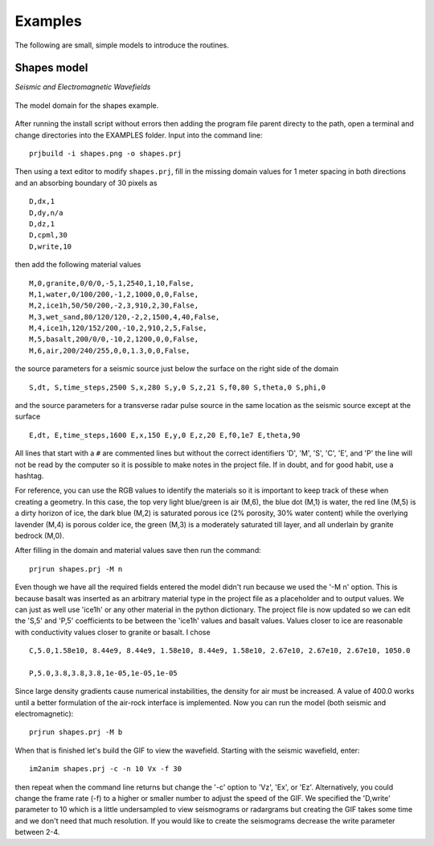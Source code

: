 Examples
#############################

The following are small, simple models to introduce the routines.

Shapes model
*****************************

*Seismic and Electromagnetic Wavefields*

.. _example1:
.. figure:: ../EXAMPLES/shapes.png
    :align:   center

    The model domain for the shapes example.

After running the install script without errors then adding the
program file parent directy to the path, open a terminal and change
directories into the EXAMPLES folder. Input into the command line::

    prjbuild -i shapes.png -o shapes.prj

Then using a text editor to modify ``shapes.prj``, fill in the
missing domain values for 1 meter spacing in both directions and an
absorbing boundary of 30 pixels as ::

    D,dx,1
    D,dy,n/a
    D,dz,1
    D,cpml,30
    D,write,10

then add the following material values ::

    M,0,granite,0/0/0,-5,1,2540,1,10,False,
    M,1,water,0/100/200,-1,2,1000,0,0,False,
    M,2,ice1h,50/50/200,-2,3,910,2,30,False,
    M,3,wet_sand,80/120/120,-2,2,1500,4,40,False,
    M,4,ice1h,120/152/200,-10,2,910,2,5,False,
    M,5,basalt,200/0/0,-10,2,1200,0,0,False,
    M,6,air,200/240/255,0,0,1.3,0,0,False,

the source parameters for a seismic source just below the surface on
the right side of the domain ::

    S,dt, S,time_steps,2500 S,x,280 S,y,0 S,z,21 S,f0,80 S,theta,0 S,phi,0

and the source parameters for a transverse radar pulse source in the
same location as the seismic source except at the surface ::

    E,dt, E,time_steps,1600 E,x,150 E,y,0 E,z,20 E,f0,1e7 E,theta,90

All lines that start with a ``#`` are commented lines but without the
correct identifiers 'D', 'M', 'S', 'C', 'E', and 'P' the line will
not be read by the computer so it is possible to make notes in the
project file. If in doubt, and for good habit, use a hashtag.

For reference, you can use the RGB values to identify the materials
so it is important to keep track of these when creating a geometry.
In this case, the top very light blue/green is air (M,6), the blue
dot (M,1) is water, the red line (M,5) is a dirty horizon of ice, the
dark blue (M,2) is saturated porous ice (2% porosity, 30% water
content) while the overlying lavender (M,4) is porous colder ice, the
green (M,3) is a moderately saturated till layer, and all underlain by
granite bedrock (M,0).

After filling in the domain and material values save then run the command::

    prjrun shapes.prj -M n

Even though we have all the required fields entered the model didn't
run because we used the '-M n' option. This is because basalt was
inserted as an arbitrary material type in the project file as a
placeholder and to output values. We can just as well use 'ice1h' or
any other material in the python dictionary. The project file is now
updated so we can edit the 'S,5' and 'P,5' coefficients to be between
the 'ice1h' values and basalt values. Values closer to ice are
reasonable with conductivity values closer to granite or basalt. I
chose ::

    C,5.0,1.58e10, 8.44e9, 8.44e9, 1.58e10, 8.44e9, 1.58e10, 2.67e10, 2.67e10, 2.67e10, 1050.0

    P,5.0,3.8,3.8,3.8,1e-05,1e-05,1e-05

Since large density gradients cause numerical instabilities, the
density for air must be increased. A value of 400.0 works until a
better formulation of the air-rock interface is implemented. Now you
can run the model (both seismic and electromagnetic)::

    prjrun shapes.prj -M b

When that is finished let's build the GIF to view the wavefield.
Starting with the seismic wavefield, enter::

    im2anim shapes.prj -c -n 10 Vx -f 30

then repeat when the command line returns but change the '-c' option
to 'Vz', 'Ex', or 'Ez'. Alternatively, you could change the frame rate
(-f) to a higher or smaller number to adjust the speed of the GIF. We
specified the 'D,write' parameter to 10 which is a little undersampled
to view seismograms or radargrams but creating the GIF takes some time
and we don't need that much resolution. If you would like to create
the seismograms decrease the write parameter between 2-4.

